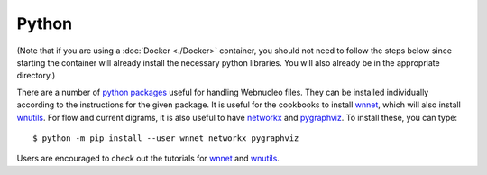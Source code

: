 .. _python:

Python
======

(Note that if you are using a :doc:`Docker <./Docker>` container,
you should not need to
follow the steps below since starting the container will already install
the necessary python libraries.
You will also already be in the appropriate directory.)

There are a number of `python packages <https://webnucleo.readthedocs.io/en/latest/python_packages.html>`_ useful for handling Webnucleo files.  They can be
installed individually according to the instructions for the given package.
It is useful for the cookbooks to install
`wnnet <https://wnnet.readthedocs.io>`_, which will also install
`wnutils <https://wnutils.readthedocs.io>`_.  For flow and current digrams,
it is also useful to have `networkx <networkx.org>`_ and
`pygraphviz <https://pygraphviz.github.io>`_.
To install these, you can type::

    $ python -m pip install --user wnnet networkx pygraphviz

Users are encouraged to check out the tutorials for
`wnnet <https://github.com/mbradle/wnnet/tree/main/tutorial>`_ and
`wnutils <https://github.com/mbradle/wnutils_tutorials/>`_.
